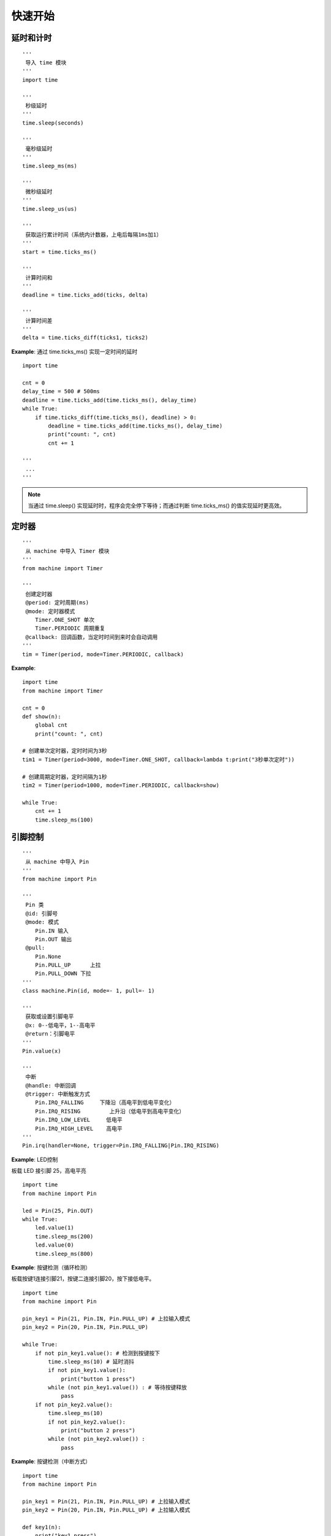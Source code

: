 快速开始 
========================================


延时和计时 
++++++++++++++++++++++++++++++++++++++++++++++++++++++

::

    '''
     导入 time 模块 
    '''
    import time

    '''
     秒级延时
    '''
    time.sleep(seconds)            
    
    '''
     毫秒级延时
    '''
    time.sleep_ms(ms)       
    
    '''
     微秒级延时
    '''
    time.sleep_us(us)        
    
    '''
     获取运行累计时间（系统内计数器，上电后每隔1ms加1）
    '''
    start = time.ticks_ms() 
    
    '''
     计算时间和  
    '''
    deadline = time.ticks_add(ticks, delta)  
        
    '''
     计算时间差
    '''
    delta = time.ticks_diff(ticks1, ticks2)  

    
**Example**: 通过 time.ticks_ms() 实现一定时间的延时   
::
  
    import time

    cnt = 0
    delay_time = 500 # 500ms 
    deadline = time.ticks_add(time.ticks_ms(), delay_time) 
    while True:
        if time.ticks_diff(time.ticks_ms(), deadline) > 0:
            deadline = time.ticks_add(time.ticks_ms(), delay_time)
            print("count: ", cnt)
            cnt += 1
            
    '''
     ...
    '''

         
         
.. note:: 当通过 time.sleep() 实现延时时，程序会完全停下等待；而通过判断 time.ticks_ms() 的值实现延时更高效。
 


定时器   
++++++++++++++++++++++++++++++++++++++++++++++++++++++    

::

    '''
     从 machine 中导入 Timer 模块
    '''
    from machine import Timer

    '''
     创建定时器
     @period: 定时周期(ms)
     @mode: 定时器模式 
        Timer.ONE_SHOT 单次
        Timer.PERIODIC 周期重复 
     @callback: 回调函数，当定时时间到来时会自动调用
    '''
    tim = Timer(period, mode=Timer.PERIODIC, callback)
    
**Example**:     
::

    import time
    from machine import Timer

    cnt = 0
    def show(n):
        global cnt
        print("count: ", cnt)

    # 创建单次定时器，定时时间为3秒
    tim1 = Timer(period=3000, mode=Timer.ONE_SHOT, callback=lambda t:print("3秒单次定时"))

    # 创建周期定时器，定时间隔为1秒
    tim2 = Timer(period=1000, mode=Timer.PERIODIC, callback=show)
     
    while True:
        cnt += 1
        time.sleep_ms(100)
     

引脚控制     
++++++++++++++++++++++++++++++++++++++++++++++++++++++    

::

    '''
     从 machine 中导入 Pin
    '''
    from machine import Pin

    '''
     Pin 类
     @id: 引脚号
     @mode: 模式
        Pin.IN 输入 
        Pin.OUT 输出 
     @pull:
        Pin.None 
        Pin.PULL_UP      上拉
        Pin.PULL_DOWN 下拉
    '''
    class machine.Pin(id, mode=- 1, pull=- 1)
    
    '''
     获取或设置引脚电平
     @x: 0--低电平，1--高电平
     @return：引脚电平  
    '''
    Pin.value(x)
    
    '''
     中断
     @handle: 中断回调
     @trigger: 中断触发方式
        Pin.IRQ_FALLING     下降沿（高电平到低电平变化）
        Pin.IRQ_RISING         上升沿（低电平到高电平变化）
        Pin.IRQ_LOW_LEVEL     低电平
        Pin.IRQ_HIGH_LEVEL    高电平
    '''
    Pin.irq(handler=None, trigger=Pin.IRQ_FALLING|Pin.IRQ_RISING)

**Example**: LED控制 

板载 LED 接引脚 25，高电平亮
::

    import time
    from machine import Pin

    led = Pin(25, Pin.OUT)
    while True:
        led.value(1)
        time.sleep_ms(200)
        led.value(0)
        time.sleep_ms(800)
        
**Example**: 按键检测（循环检测）

板载按键1连接引脚21，按键二连接引脚20，按下接低电平。
::         

    import time
    from machine import Pin  

    pin_key1 = Pin(21, Pin.IN, Pin.PULL_UP) # 上拉输入模式 
    pin_key2 = Pin(20, Pin.IN, Pin.PULL_UP)  

    while True:
        if not pin_key1.value(): # 检测到按键按下
            time.sleep_ms(10) # 延时消抖
            if not pin_key1.value():
                print("button 1 press")
            while (not pin_key1.value()) : # 等待按键释放
                pass
        if not pin_key2.value():  
            time.sleep_ms(10)  
            if not pin_key2.value():
                print("button 2 press")
            while (not pin_key2.value()) :  
                pass    

**Example**: 按键检测（中断方式）
::

    import time
    from machine import Pin  

    pin_key1 = Pin(21, Pin.IN, Pin.PULL_UP) # 上拉输入模式 
    pin_key2 = Pin(20, Pin.IN, Pin.PULL_UP) # 上拉输入模式 

    def key1(n):
        print("key1 press")
         
    pin_key1.irq(handler=key1, trigger=Pin.IRQ_FALLING) # 下降沿触发

    pin_key2.irq(handler=lambda key2: print("检测到按键2按下"), trigger=Pin.IRQ_FALLING) # 下降沿触发

    while True:
        pass
     
            
串口控制  
++++++++++++++++++++++++++++++++++++++++++++++++++++++    
待完善...
::

    from machine import UART, Pin
    uart1 = UART(1, baudrate=9600, tx=Pin(4), rx=Pin(5))
    uart1.write('hello')  # write 5 bytes
    uart1.read(5)         # read up to 5 bytes    
    
    
模数转换   
++++++++++++++++++++++++++++++++++++++++++++++++++++++    
待完善...
::

    from machine import ADC, Pin
    adc = ADC(Pin(26))     # create ADC object on ADC pin
    adc.read_u16()         # read value, 0-65535 across voltage range 0.0v - 3.3v

    
实时时钟
++++++++++++++++++++++++++++++++++++++++++++++++++++++    
(RTC, Real Time Clock)   
::
    
    '''
     从 machine 导入 RTC 模块
    '''
    from machine import RTC

    '''
     RTC 类
    '''
    class RTC()
    
    '''
     设置或获取日期和时间 
     @week: 0~6 -- 星期一~星期日
    '''
    RTC.datetime((year, month, day, week, hour, minute, second, 0))  
                                         
**Example**: 时间显示 
::

    import lcd, time
    from machine import RTC
    import _thread as thread

    rtc = RTC()
    rtc.datetime((2022, 4, 1, 4, 8, 47, 0, 0)) # 2022/4/1 Friday 08:09:00

    lcd.rotation(0) # 设为竖屏显示

    week = ("星期一", "星期二", "星期三", "星期四", "星期五", "星期六", "星期日")

    delay_time = 1000 # 1000ms 
    deadline = time.ticks_add(time.ticks_ms(), delay_time)
    while True:
        if time.ticks_diff(time.ticks_ms(), deadline) > 0:
            deadline = time.ticks_add(time.ticks_ms(), delay_time)
            now = rtc.datetime()
            date_info = "%d-%02d-%02d"%(now[:3])
            time_info = " %02d:%02d:%02d "%(now[4:7])
            lcd.clear(color=0)
            lcd.draw_string(10, 10, date_info+time_info+week[now[3]], fc=(0,0,255), bc=0)
            lcd.display()
  
                                     
看门狗定时器   
++++++++++++++++++++++++++++++++++++++++++++++++++++++        
(WDT, Watch Dog Timer)

看门狗定时器是主控内一个外设功能，主要功能是当系统出现故障时，使系统复位重新运行。
当使能看门狗定时器时，定时器的计数值不断递增，计数值大于设定值时将使系统复位。
当程序正常运行时在一定时间间隔内喂狗（清零计数值），定时器将重新开始计数。

::

    '''
     导入 WDT 模块 
    '''
    from machine import WDT

    '''
     初始化看门狗，超时时间为5000ms 
    '''
    wdt = WDT(timeout=5000)
    
    '''
     喂狗（清零计数值）
    '''
    wdt.feed()
    
**Example**: 按键按下执行喂狗操作，当按键按下间隔大于看门狗超时时间时，系统复位，程序重新运行。
::

    from machine import WDT
    import time, lcd
    from openaie import button1

    lcd.rotation(0)

    # 初始化看门狗，超时时间为3000ms 
    wdt = WDT(timeout=3000)

    cnt = 0
    delay_time = 200 
    deadline = time.ticks_add(time.ticks_ms(), delay_time)
    while True:
        if time.ticks_diff(time.ticks_ms(), deadline) > 0:
            deadline = time.ticks_add(time.ticks_ms(), delay_time)
            print("cnt: ", cnt)
            lcd.clear(color=(0,0,0))
            lcd.draw_string(10, 10, "count: %d"%cnt, fc=(0,255,0), bc=0)
            lcd.display()
            cnt += 1
        
        if button1.is_press(): # 检测到按键按下
            time.sleep_ms(10) # 延时消抖
            if button1.is_press():
                wdt.feed()
                print("watch dog feed")
            while (button1.is_press()) : # 等待按键释放
                pass
 
  
多核支持 
++++++++++++++++++++++++++++++++++++++++++++++++++++++    
开元主控采用双核处理器

:: 

    '''
     导入 _thread 模块
    '''
    import _thread
    
    '''
     启动新线程 
    '''
    _thread.start_new_thread(task, ())
    

**Example**: 
::

    import time, machine
    import _thread

    def core1_main():
        led = machine.Pin(25, machine.Pin.OUT) # 板载LED
        while True:
            led.value(1)
            time.sleep_ms(100)
            led.value(0)
            time.sleep_ms(900)
            print("message from core1")

    _thread.start_new_thread(core1_main, ())

    while True:
        print("message from core0")
        time.sleep_ms(100)
           
**Example**: 
::

    import time, lcd
    import _thread
    from openaie import ultrasonic    

    distance = 0          
    def core1_main():
        global distance
        us_sensor = ultrasonic(4)
        while True:
            us_sensor.measure() # 触发测量
            time.sleep_ms(100)  # 等待测量完成
            distance = us_sensor.read() # 读取测量结果
            time.sleep_ms(400)
            
    _thread.start_new_thread(core1_main, ())    

    while True:
        lcd.clear(color=0)
        lcd.draw_string(10, 10, "距离: %.1fcm"%distance, fc=(0,0,255), bc=0)
        lcd.display()
        time.sleep_ms(500)





    
    